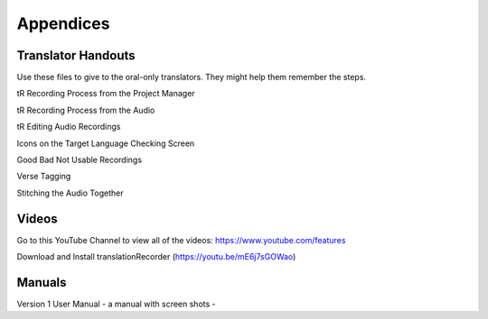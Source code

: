 Appendices
=====

Translator Handouts
-----
Use these files to give to the oral-only translators. They might help them remember the steps.

tR Recording Process from the Project Manager

tR Recording Process from the Audio

tR Editing Audio Recordings

Icons on the Target Language Checking Screen

Good Bad Not Usable Recordings

Verse Tagging 

Stitching the Audio Together


Videos
----

Go to this YouTube Channel to view all of the videos: https://www.youtube.com/features

Download and Install translationRecorder (https://youtu.be/mE6j7sGOWao)



Manuals
-----

Version 1 User Manual - a manual with screen shots - 

